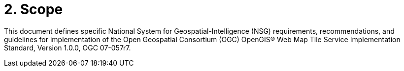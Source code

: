 = 2. Scope

This document defines specific National System for Geospatial-Intelligence (NSG) requirements, recommendations, and guidelines for implementation of the Open Geospatial Consortium (OGC) OpenGIS® Web Map Tile Service Implementation Standard, Version 1.0.0, OGC 07-057r7.
